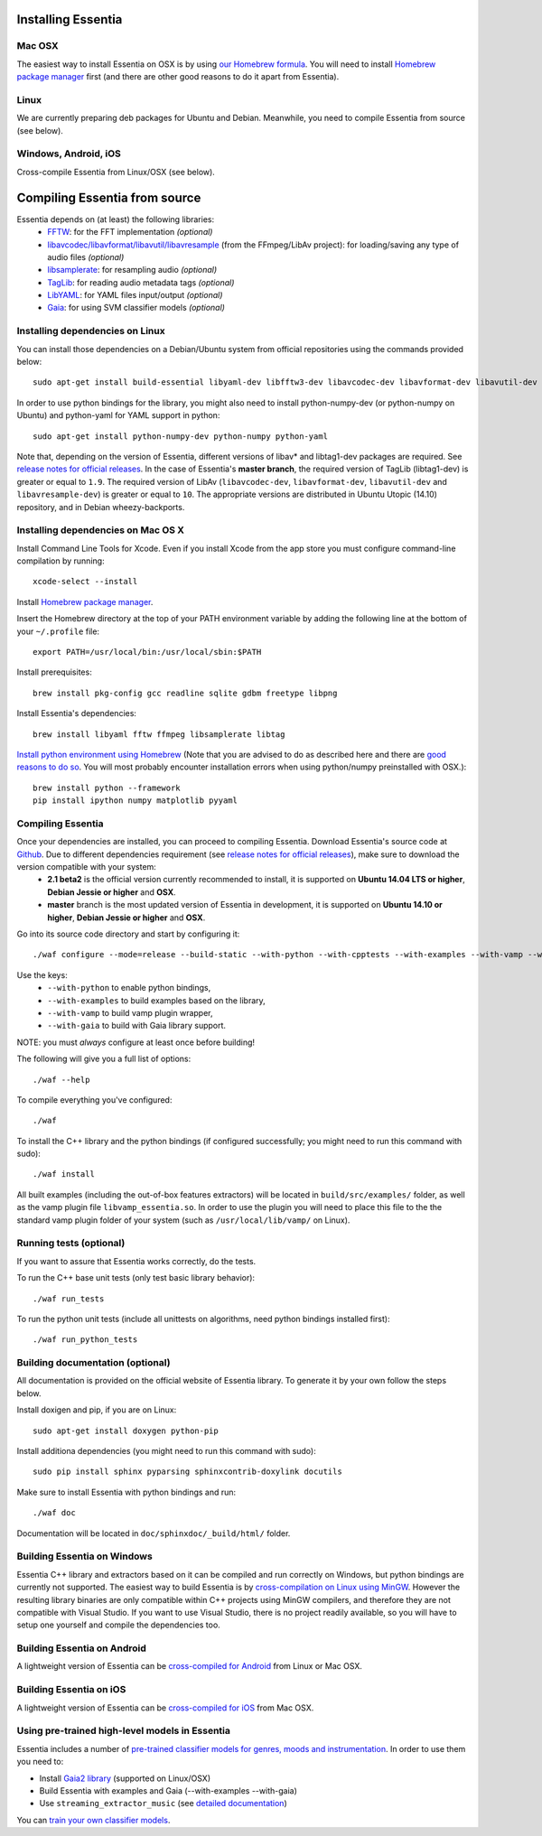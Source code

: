 .. How-to install Essentia

Installing Essentia
===================

Mac OSX
-------
The easiest way to install Essentia on OSX is by using `our Homebrew formula <https://github.com/MTG/homebrew-essentia>`_. You will need to install `Homebrew package manager <http://brew.sh>`_ first (and there are other good reasons to do it apart from Essentia).


Linux
-----
We are currently preparing deb packages for Ubuntu and Debian. Meanwhile, you need to compile Essentia from source (see below).


Windows, Android, iOS
---------------------
Cross-compile Essentia from Linux/OSX (see below).


.. Installing Essentia is easily done using the precompiled packages that you can find on the
.. `MIR-dev Essentia download page <http://static.mtg.upf.edu/mir-dev-download/essentia/>`_.
.. Packages are available for Debian/Ubuntu, Windows and Mac OS X.

.. These packages contain development headers to integrate Essentia in a C++ application, Python
.. bindings to be able to work in a Matlab-like environment, and some C++ examples and extractors.

.. Those who wish to write new descriptors can do it using the provided development headers,
.. but it is highly recommended though that they compile Essentia from source.


Compiling Essentia from source
==============================

Essentia depends on (at least) the following libraries:
 - `FFTW <http://www.fftw.org>`_: for the FFT implementation *(optional)*
 - `libavcodec/libavformat/libavutil/libavresample <http://ffmpeg.org/>`_ (from the FFmpeg/LibAv project): for loading/saving any type of audio files *(optional)*
 - `libsamplerate <http://www.mega-nerd.com/SRC/>`_: for resampling audio *(optional)*
 - `TagLib <http://developer.kde.org/~wheeler/taglib.html>`_: for reading audio metadata tags *(optional)*
 - `LibYAML <http://pyyaml.org/wiki/LibYAML>`_: for YAML files input/output *(optional)*
 - `Gaia <https://github.com/MTG/gaia>`_: for using SVM classifier models *(optional)*


Installing dependencies on Linux
--------------------------------

You can install those dependencies on a Debian/Ubuntu system from official repositories using the commands provided below::

  sudo apt-get install build-essential libyaml-dev libfftw3-dev libavcodec-dev libavformat-dev libavutil-dev libavresample-dev python-dev libsamplerate0-dev libtag1-dev

In order to use python bindings for the library, you might also need to install python-numpy-dev (or python-numpy on Ubuntu) and python-yaml for YAML support in python::

  sudo apt-get install python-numpy-dev python-numpy python-yaml


Note that, depending on the version of Essentia, different versions of libav* and libtag1-dev packages are required. See `release notes for official releases <https://github.com/MTG/essentia/releases>`_. In the case of Essentia's **master branch**, the required version of TagLib (libtag1-dev) is greater or equal to ``1.9``. The required version of LibAv (``libavcodec-dev``, ``libavformat-dev``, ``libavutil-dev`` and ``libavresample-dev``) is greater or equal to ``10``. The appropriate versions are distributed in Ubuntu Utopic (14.10) repository, and in Debian wheezy-backports.


Installing dependencies on Mac OS X
-----------------------------------

Install Command Line Tools for Xcode. Even if you install Xcode from the app store you must configure command-line compilation by running::

  xcode-select --install

Install `Homebrew package manager <http://brew.sh>`_.

Insert the Homebrew directory at the top of your PATH environment variable by adding the following line at the bottom of your ``~/.profile`` file::

  export PATH=/usr/local/bin:/usr/local/sbin:$PATH

Install prerequisites::

  brew install pkg-config gcc readline sqlite gdbm freetype libpng

Install Essentia's dependencies::

  brew install libyaml fftw ffmpeg libsamplerate libtag

`Install python environment using Homebrew <http://docs.python-guide.org/en/latest/starting/install/osx>`_ (Note that you are advised to do as described here and there are `good reasons to do so <http://docs.python-guide.org/en/latest/starting/install/osx/>`_. You will most probably encounter installation errors when using python/numpy preinstalled with OSX.)::

  brew install python --framework
  pip install ipython numpy matplotlib pyyaml



Compiling Essentia
------------------

Once your dependencies are installed, you can proceed to compiling Essentia. Download Essentia's source code at `Github <https://github.com/MTG/essentia>`_.  Due to different dependencies requirement (see `release notes for official releases <https://github.com/MTG/essentia/releases>`_), make sure to download the version compatible with your system:
 - **2.1 beta2** is the official version currently recommended to install, it is supported on **Ubuntu 14.04 LTS or higher**, **Debian Jessie or higher** and **OSX**.
 - **master** branch is the most updated version of Essentia in development, it is supported on **Ubuntu 14.10 or higher**, **Debian Jessie or higher** and **OSX**.


Go into its source code directory and start by configuring it::

  ./waf configure --mode=release --build-static --with-python --with-cpptests --with-examples --with-vamp --with-gaia

Use the keys:
 - ``--with-python`` to enable python bindings,
 - ``--with-examples`` to build examples based on the library,
 - ``--with-vamp`` to build vamp plugin wrapper,
 - ``--with-gaia`` to build with Gaia library support.

NOTE: you must *always* configure at least once before building!

The following will give you a full list of options::

  ./waf --help

To compile everything you've configured::

  ./waf

To install the C++ library and the python bindings (if configured successfully; you might need to run this command with sudo)::

  ./waf install

All built examples (including the out-of-box features extractors) will be located in ``build/src/examples/`` folder, as well as the vamp plugin file ``libvamp_essentia.so``. In order to use the plugin you will need to place this file to the the standard vamp plugin folder of your system (such as ``/usr/local/lib/vamp/`` on Linux).


Running tests (optional)
------------------------
If you want to assure that Essentia works correctly, do the tests.

To run the C++ base unit tests (only test basic library behavior)::

  ./waf run_tests

To run the python unit tests (include all unittests on algorithms, need python bindings installed first)::

  ./waf run_python_tests


Building documentation (optional)
---------------------------------

All documentation is provided on the official website of Essentia library. To generate it by your own follow the steps below.

Install doxigen and pip, if you are on Linux::

  sudo apt-get install doxygen python-pip

Install additiona dependencies (you might need to run this command with sudo)::

  sudo pip install sphinx pyparsing sphinxcontrib-doxylink docutils

Make sure to install Essentia with python bindings and run::

  ./waf doc

Documentation will be located in ``doc/sphinxdoc/_build/html/`` folder.


Building Essentia on Windows
----------------------------

Essentia C++ library and extractors based on it can be compiled and run correctly on Windows, but python bindings are currently not supported. The easiest way to build Essentia is by `cross-compilation on Linux using MinGW <https://github.com/MTG/essentia/blob/master/FAQ.md#cross-compiling-for-windows-on-linux>`_. However the resulting library binaries are only compatible within C++ projects using MinGW compilers, and therefore they are not compatible with Visual Studio. If you want to use Visual Studio, there is no project readily available, so you will have to setup one yourself and compile the dependencies too.


Building Essentia on Android
----------------------------

A lightweight version of Essentia can be `cross-compiled for Android <https://github.com/MTG/essentia/blob/master/FAQ.md#cross-compiling-for-android>`_ from Linux or Mac OSX.


Building Essentia on iOS
------------------------

A lightweight version of Essentia can be `cross-compiled for iOS <https://github.com/MTG/essentia/blob/master/FAQ.md#cross-compiling-for-ios>`_ from Mac OSX.


Using pre-trained high-level models in Essentia
-----------------------------------------------

Essentia includes a number of `pre-trained classifier models for genres, moods and instrumentation
<algorithms_overview.html#other-high-level-descriptors>`_. In order to use them you need to:

* Install `Gaia2 library <https://github.com/MTG/gaia/blob/master/README.md>`_ (supported on Linux/OSX)
* Build Essentia with examples and Gaia (--with-examples --with-gaia)
* Use ``streaming_extractor_music`` (see `detailed documentation <streaming_extractor_music.html>`_)

You can `train your own classifier models <https://github.com/MTG/essentia/blob/master/FAQ.md#training-and-running-classifier-models-in-gaia>`_.

